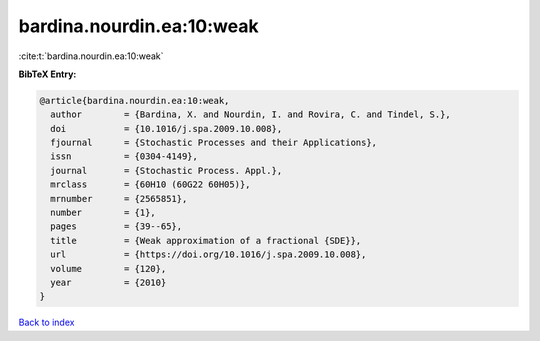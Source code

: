 bardina.nourdin.ea:10:weak
==========================

:cite:t:`bardina.nourdin.ea:10:weak`

**BibTeX Entry:**

.. code-block:: bibtex

   @article{bardina.nourdin.ea:10:weak,
     author        = {Bardina, X. and Nourdin, I. and Rovira, C. and Tindel, S.},
     doi           = {10.1016/j.spa.2009.10.008},
     fjournal      = {Stochastic Processes and their Applications},
     issn          = {0304-4149},
     journal       = {Stochastic Process. Appl.},
     mrclass       = {60H10 (60G22 60H05)},
     mrnumber      = {2565851},
     number        = {1},
     pages         = {39--65},
     title         = {Weak approximation of a fractional {SDE}},
     url           = {https://doi.org/10.1016/j.spa.2009.10.008},
     volume        = {120},
     year          = {2010}
   }

`Back to index <../By-Cite-Keys.html>`_
